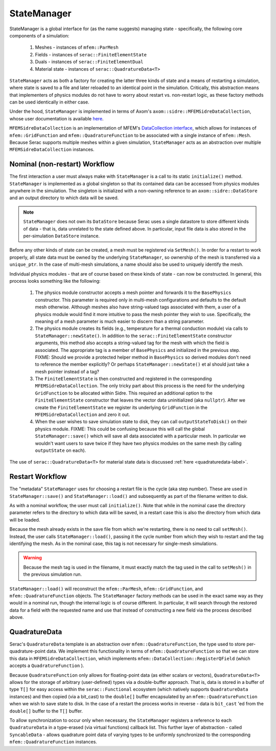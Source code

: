 .. ## Copyright (c) 2019-2023, Lawrence Livermore National Security, LLC and
.. ## other Serac Project Developers. See the top-level COPYRIGHT file for details.
.. ##
.. ## SPDX-License-Identifier: (BSD-3-Clause)

.. _statemanager-label:

============
StateManager
============

StateManager is a global interface for (as the name suggests) managing state - 
specifically, the following core components of a simulation:

  1. Meshes - instances of ``mfem::ParMesh``
  #. Fields - instances of ``serac::FiniteElementState``
  #. Duals - instances of ``serac::FiniteElementDual``
  #. Material state - instances of ``serac::QuadratureData<T>``


``StateManager`` acts as both a factory for creating the latter three kinds of state and a means
of restarting a simulation, where state is saved to a file and later reloaded to an identical
point in the simulation.  Critically, this abstraction means that implementers of physics modules
do not have to worry about restart vs. non-restart logic, as these factory methods can be used
identically in either case.

Under the hood, ``StateManager`` is implemented in terms of
Axom's ``axom::sidre::MFEMSidreDataCollection``, whose user documentation is available
`here <https://axom.readthedocs.io/en/develop/axom/sidre/docs/sphinx/mfem_sidre_datacollection.html>`_.

``MFEMSidreDataCollection`` is an implementation of
MFEM's `DataCollection interface <https://mfem.github.io/doxygen/html/classmfem_1_1DataCollection.html>`_,
which allows for instances of ``mfem::GridFunction`` and ``mfem::QuadratureFunction`` to be associated
with a single instance of ``mfem::Mesh``.  Because Serac supports multiple meshes within a given simulation,
``StateManager`` acts as an abstraction over multiple ``MFEMSidreDataCollection`` instances.


Nominal (non-restart) Workflow
------------------------------

The first interaction a user must always make with ``StateManager`` is a call to its static
``initialize()`` method.  ``StateManager`` is implemented as a global singleton so that its
contained data can be accessed from physics modules anywhere in the simulation.  The singleton
is initialized with a non-owning reference to an ``axom::sidre::DataStore`` and an output directory
to which data will be saved.

.. note:: ``StateManager`` does not own its ``DataStore`` because Serac uses a single datastore to
  store different kinds of data - that is, data unrelated to the state defined above.  In particular,
  input file data is also stored in the per-simulation ``DataStore`` instance.

Before any other kinds of state can be created, a mesh must be registered via ``SetMesh()``.
In order for a restart to work properly, all state data must be owned by the underlying
``StateManager``, so ownership of the mesh is transferred via a ``unique_ptr``.  In the case of multi-mesh
simulations, a name should also be used to uniquely identify the mesh.

Individual physics modules - that are of course based on these kinds of state - can now be constructed.
In general, this process looks something like the following:

  1. The physics module constructor accepts a mesh pointer and forwards it to the ``BasePhysics``
     constructor. This parameter is required only in multi-mesh configurations and defaults to the
     default mesh otherwise.  Although meshes also have string-valued tags associated with them,
     a user of a physics module would find it more intuitive to pass the mesh pointer they wish to use.
     Specifically, the meaning of a mesh parameter is much easier to discern than a string parameter.

  #. The physics module creates its fields (e.g., temperature for a thermal conduction module) via
     calls to ``StateManager::newState()``.  In addition to the ``serac::FiniteElementState`` constructor
     arguments, this method also accepts a string-valued tag for the mesh with which the field is
     associated.  The appropriate tag is a member of ``BasePhysics`` and initialized in the previous step.
     FIXME: Should we provide a protected helper method in ``BasePhysics`` so derived modules don't need
     to reference the member explicitly? Or perhaps ``StateManager::newState()`` et al should just take
     a mesh pointer instead of a tag?

  #. The ``FiniteElementState`` is then constructed and registered in the corresponding ``MFEMSidreDataCollection``.
     The only tricky part about this process is the need for the underlying ``GridFunction`` to be allocated within
     Sidre.  This required an additional option to the ``FiniteElementState`` constructor that leaves the vector
     data uninitialized (aka ``nullptr``).  After we create the ``FiniteElementState`` we register its underlying
     ``GridFunction`` in the ``MFEMSidreDataCollection`` and zero it out.

  #. When the user wishes to save simulation state to disk, they can call ``outputStateToDisk()`` on their physics module.
     FIXME: This could be confusing because this will call the global ``StateManager::save()`` which will save all
     data associated with a particular mesh. In particular we wouldn't want users to save twice if they have two
     physics modules on the same mesh (by calling ``outputState`` on each).

The use of ``serac::QuadratureData<T>`` for material state data is discussed :ref:`here <quadraturedata-label>`.

Restart Workflow
----------------

The "metadata" ``StateManager`` uses for choosing a restart file is the cycle (aka step number).  These are used
in ``StateManager::save()`` and ``StateManager::load()`` and subsequently as part of the filename written to disk.

As with a nominal workflow, the user must call ``initialize()``.  Note that while in the nominal case the directory
parameter refers to the directory to which data will be saved, in a restart case this is also the directory from
which data will be loaded.

Because the mesh already exists in the save file from which we're restarting, there is no need to call ``setMesh()``.
Instead, the user calls ``StateManager::load()``, passing it the cycle number from which they wish to restart and
the tag identifying the mesh.  As in the nominal case, this tag is not necessary for single-mesh simulations.

.. warning:: Because the mesh tag is used in the filename, it must exactly match the tag used in the call to ``setMesh()``
  in the previous simulation run.

``StateManager::load()`` will reconstruct the ``mfem::ParMesh``, ``mfem::GridFunction``, and ``mfem::QuadratureFunction``
objects.  The ``StateManager`` factory methods can be used in the exact same way as they would in a nominal run, though
the internal logic is of course different.  In particular, it will search through the restored data for a field with the
requested name and use that instead of constructing a new field via the process described above.

.. _quadraturedata-label:

QuadratureData
--------------

Serac's ``QuadratureData`` template is an abstraction over ``mfem::QuadratureFunction``, the type used to store per-quadrature-point
data.  We implement this functionality in terms of ``mfem::QuadratureFunction`` so that we can store this data in ``MFEMSidreDataCollection``,
which implements ``mfem::DataCollection::RegisterQField`` (which accepts a ``QuadratureFunction`` ).

Because ``QuadratureFunction`` only allows for floating-point data (as either scalars or vectors), ``QuadratureData<T>`` allows
for the storage of arbitrary (user-defined) types via a double-buffer approach.  That is, data is stored in a buffer of type ``T[]``
for easy access within the ``serac::Functional`` ecosystem (which natively supports ``QuadratureData`` instances) and then copied
(via a bit_cast) to the ``double[]`` buffer encapsulated by an ``mfem::QuadratureFunction`` when we wish to save state to disk.  In the case of a
restart the process works in reverse - data is ``bit_cast`` 'ed from the ``double[]`` buffer to the ``T[]`` buffer.

To allow synchronization to occur only when necessary, the ``StateManager`` registers a reference to each ``QuadratureData`` in a
type-erased (via virtual functions) callback list.  This further layer of abstraction - called ``SyncableData`` - allows 
quadrature point data of varying types to be uniformly synchronized to the corresponding ``mfem::QuadratureFunction`` instances.
